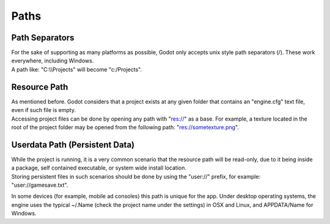 .. _doc_paths:

Paths
=====

Path Separators
---------------

| For the sake of supporting as many platforms as possible, Godot only
  accepts unix style path separators (/). These work everywhere,
  including Windows.
| A path like: "C:\\\\Projects" will become "c:/Projects".

Resource Path
-------------

| As mentioned before. Godot considers that a project exists at any
  given folder that contains an "engine.cfg" text file, even if such
  file is empty.
| Accessing project files can be done by opening any path with "res://"
  as a base. For example, a texture located in the root of the project
  folder may be opened from the following path: "res://sometexture.png".

Userdata Path (Persistent Data)
-------------------------------

| While the project is running, it is a very common scenario that the
  resource path will be read-only, due to it being inside a package,
  self contained executable, or system wide install location.
| Storing persistent files in such scenarios should be done by using the
  "user://" prefix, for example: "user://gamesave.txt".

In some devices (for example, mobile ad consoles) this path is unique
for the app. Under desktop operating systems, the engine uses the
typical ~/.Name (check the project name under the settings) in OSX and
Linux, and APPDATA/Name for Windows.
